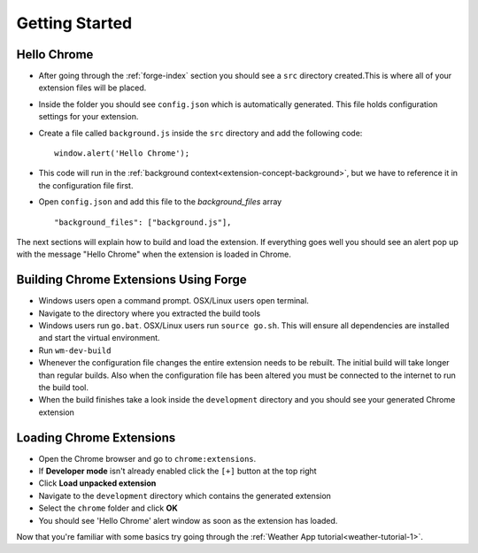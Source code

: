Getting Started
===============

.. _chrome-getting-started:

Hello Chrome
-------------
* After going through the :ref:`forge-index` section you should see a ``src`` directory created.This is where all of your extension files will be placed.
* Inside the folder you should see ``config.json`` which is automatically generated. This file holds configuration settings for your extension.
* Create a file called ``background.js`` inside the ``src`` directory and add the following code::

    window.alert('Hello Chrome');

* This code will run in the :ref:`background context<extension-concept-background>`, but we have to reference it in the configuration file first.
* Open ``config.json`` and add this file to the *background_files* array ::

    "background_files": ["background.js"],

The next sections will explain how to build and load the extension.
If everything goes well you should see an alert pop up with the message "Hello Chrome" when the extension is loaded in Chrome.

.. _chrome-getting-started-build:

Building Chrome Extensions Using Forge
--------------------------------------
* Windows users open a command prompt. OSX/Linux users open terminal.
* Navigate to the directory where you extracted the build tools
* Windows users run ``go.bat``. OSX/Linux users run ``source go.sh``. This will ensure all dependencies are installed and start the virtual environment.
* Run ``wm-dev-build``
* Whenever the configuration file changes the entire extension needs to be rebuilt.
  The initial build will take longer than regular builds.
  Also when the configuration file has been altered you must be connected to the internet to run the build tool.
* When the build finishes take a look inside the ``development`` directory and you should see your generated Chrome extension

.. _chrome-getting-started-load-extension:

Loading Chrome Extensions
--------------------------
* Open the Chrome browser and go to ``chrome:extensions``.
* If **Developer mode** isn't already enabled click the ``[+]`` button at the top right
* Click **Load unpacked extension**
* Navigate to the ``development`` directory which contains the generated extension
* Select the ``chrome`` folder and click **OK**
* You should see 'Hello Chrome' alert window as soon as the extension has loaded.


Now that you're familiar with some basics try going through the :ref:`Weather App tutorial<weather-tutorial-1>`\ .